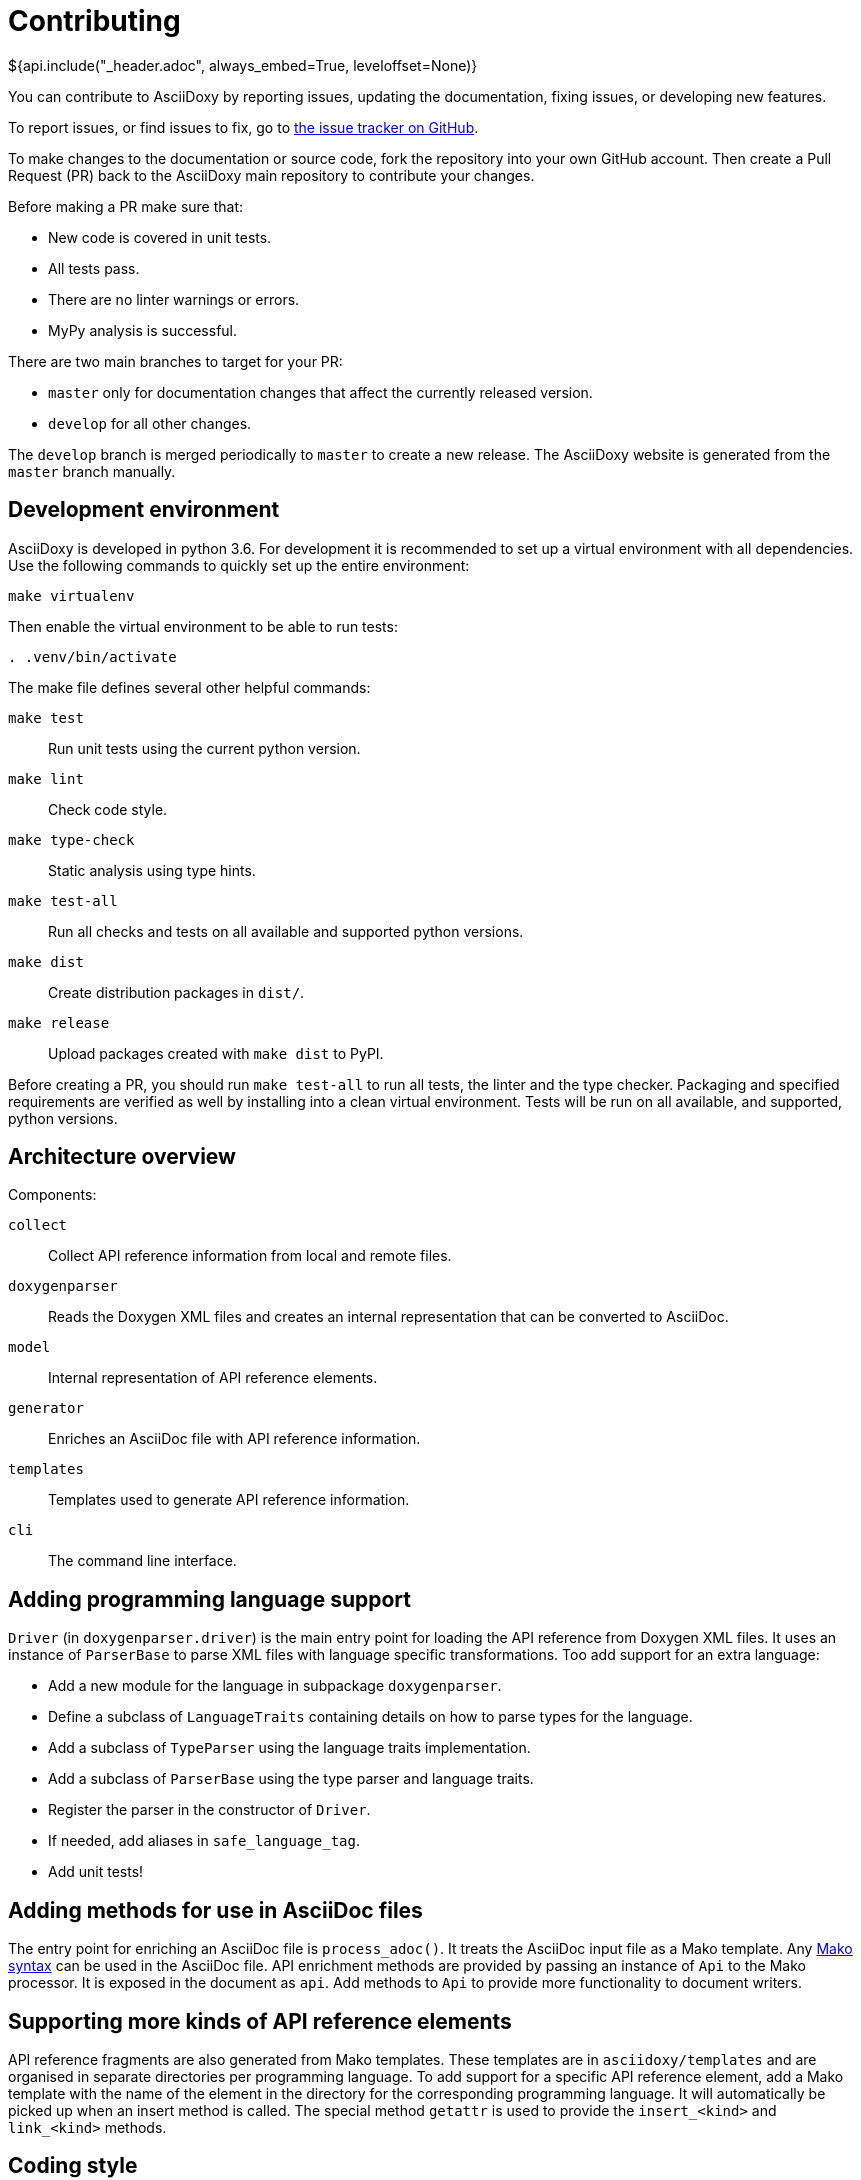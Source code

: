 // Copyright (C) 2019-2020, TomTom (http://tomtom.com).
//
// Licensed under the Apache License, Version 2.0 (the "License");
// you may not use this file except in compliance with the License.
// You may obtain a copy of the License at
//
//   http://www.apache.org/licenses/LICENSE-2.0
//
// Unless required by applicable law or agreed to in writing, software
// distributed under the License is distributed on an "AS IS" BASIS,
// WITHOUT WARRANTIES OR CONDITIONS OF ANY KIND, either express or implied.
// See the License for the specific language governing permissions and
// limitations under the License.
= Contributing
${api.include("_header.adoc", always_embed=True, leveloffset=None)}

You can contribute to AsciiDoxy by reporting issues, updating the documentation, fixing issues, or
developing new features.

To report issues, or find issues to fix, go to
https://github.com/tomtom-international/asciidoxy/issues[the issue tracker on GitHub].

To make changes to the documentation or source code, fork the repository into your own GitHub
account. Then create a Pull Request (PR) back to the AsciiDoxy main repository to contribute your
changes.

Before making a PR make sure that:

* New code is covered in unit tests.
* All tests pass.
* There are no linter warnings or errors.
* MyPy analysis is successful.

There are two main branches to target for your PR:

* `master` only for documentation changes that affect the currently released version.
* `develop` for all other changes.

The `develop` branch is merged periodically to `master` to create a new release. The AsciiDoxy
website is generated from the `master` branch manually.

== Development environment

AsciiDoxy is developed in python 3.6. For development it is recommended to set up a virtual
environment with all dependencies. Use the following commands to quickly set up the entire
environment:

[source,bash]
----
make virtualenv
----

Then enable the virtual environment to be able to run tests:

[source,bash]
----
. .venv/bin/activate
----

The make file defines several other helpful commands:

`make test`:: Run unit tests using the current python version.
`make lint`:: Check code style.
`make type-check`:: Static analysis using type hints.
`make test-all`:: Run all checks and tests on all available and supported python versions.
`make dist`:: Create distribution packages in `dist/`.
`make release`:: Upload packages created with `make dist` to PyPI.

Before creating a PR, you should run `make test-all` to run all tests, the linter and the type
checker. Packaging and specified requirements are verified as well by installing into a clean
virtual environment. Tests will be run on all available, and supported, python versions.

== Architecture overview

Components:

`collect`:: Collect API reference information from local and remote files.
`doxygenparser`:: Reads the Doxygen XML files and creates an internal representation that can be
converted to AsciiDoc.
`model`:: Internal representation of API reference elements.
`generator`:: Enriches an AsciiDoc file with API reference information.
`templates`:: Templates used to generate API reference information.
`cli`:: The command line interface.

== Adding programming language support

`Driver` (in `doxygenparser.driver`) is the main entry point for loading the API reference from
Doxygen XML files. It uses an instance of `ParserBase` to parse XML files with language specific
transformations. Too add support for an extra language:

- Add a new module for the language in subpackage `doxygenparser`.
- Define a subclass of `LanguageTraits` containing details on how to parse types for the language.
- Add a subclass of `TypeParser` using the language traits implementation.
- Add a subclass of `ParserBase` using the type parser and language traits.
- Register the parser in the constructor of `Driver`.
- If needed, add aliases in `safe_language_tag`.
- Add unit tests!

== Adding methods for use in AsciiDoc files

The entry point for enriching an AsciiDoc file is `process_adoc()`. It treats the AsciiDoc input
file as a Mako template. Any https://docs.makotemplates.org/en/latest/syntax.html[Mako syntax] can
be used in the AsciiDoc file. API enrichment methods are provided by passing an instance of `Api` to
the Mako processor. It is exposed in the document as `api`. Add methods to `Api` to provide more
functionality to document writers.

== Supporting more kinds of API reference elements

API reference fragments are also generated from Mako templates. These templates are in
`asciidoxy/templates` and are organised in separate directories per programming language. To add
support for a specific API reference element, add a Mako template with the name of the element in
the directory for the corresponding programming language. It will automatically be picked up when an
insert method is called. The special method `getattr` is used to provide the `insert_<kind>` and
`link_<kind>` methods.

== Coding style

For coding style we use https://www.python.org/dev/peps/pep-0008/[PEP8], enforced by
https://github.com/google/yapf[yapf]. For docstrings we follow
http://google.github.io/styleguide/pyguide.html#38-comments-and-docstrings[Google Style].

== Test data

Where possible, Doxygen XML files for testing are generated from custom source code. This allows
checking compatibility with different Doxygen versions. Inside the `tests` directory there are
multiple directories for test data:

- `adoc`: AsciiDoc input files for testing. Usually pairs of `<NAME>.input.adoc` and
  `<NAME>.expected.adoc`. The expected file contains what AsciiDoxy should output when processing
  the input file.
- `data`: Handcrafted test data.
- `source_code`: The source code from which Doxygen XML test data is generated.
- `xml`: Doxygen XML test data generated from the source code.

The Doxygen XML data can be regenerated by running `tests/source_code/generate_xml.py`, and
providing the path to the version of Doxygen to use.

NOTE: A separate directory is created for each version of Doxygen. The tests will run on each
directory.

The expectations for the tests in `test_templates.py` can be easily regenerated when templates have
been changed. Run `pytest --update-expected-results` to overwrite the current expectations with the
new output. Make sure to check the diff to see if there are no unexpected side effects!

== Releasing a new version

Only AsciiDoxy maintainers can release new versions of AsciiDoxy. To create a new release, follow
these steps:

* On `develop` update the version number in `asciidoxy/_version.py`.
* Replace the unreleased heading in `CHANGELOG.adoc` with the new version.
* Create a PR from `develop` to `master`. Merge it when all checks are passed.
* On GitHub go to `Releases` and click `Draft a new release`.
* Set the version tag to the new version number (no prefix or suffix).
* Set the description to `AsciiDoxy <VERSION>`.
* Copy the changelog into the description, and change the headers to MarkDown format.
* Save the release. A GitHub action will be started to publish the release.
* After the publishing GitHub action has completed, update the website (ask Rob).
